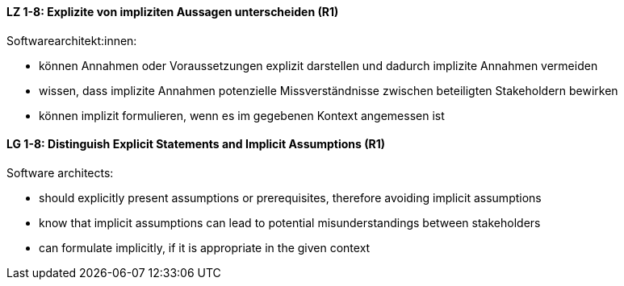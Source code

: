 
// tag::DE[]
[[LZ-1-8]]
==== LZ 1-8: Explizite von impliziten Aussagen unterscheiden (R1)

Softwarearchitekt:innen: 

* können Annahmen oder Voraussetzungen explizit darstellen und dadurch implizite Annahmen vermeiden
* wissen, dass implizite Annahmen potenzielle Missverständnisse zwischen beteiligten Stakeholdern bewirken
* können implizit formulieren, wenn es im gegebenen Kontext angemessen ist

// end::DE[]

// tag::EN[]
[[LG-1-8]]
==== LG 1-8: Distinguish Explicit Statements and Implicit Assumptions (R1)

Software architects: 

* should explicitly present assumptions or prerequisites, therefore avoiding implicit assumptions
* know that implicit assumptions can lead to potential misunderstandings between stakeholders
* can formulate implicitly, if it is appropriate in the given context

// end::EN[]
